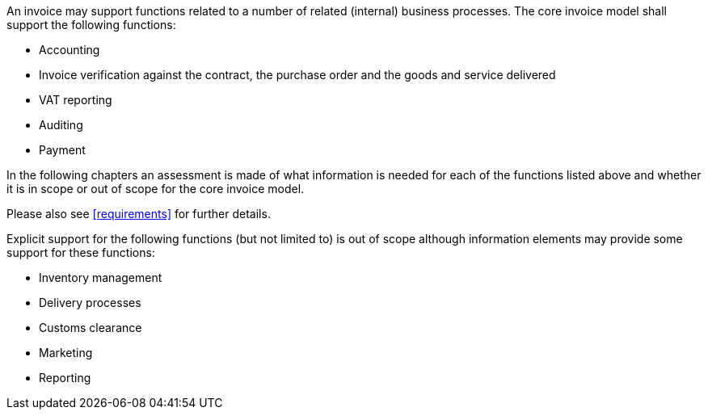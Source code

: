 


An invoice may support functions related to a number of related (internal) business processes. The core invoice model shall support the following functions:

* Accounting
* Invoice verification against the contract, the purchase order and the goods and service delivered
* VAT reporting
* Auditing
* Payment

In the following chapters an assessment is made of what information is needed for each of the functions listed above and whether it is in scope or out of scope for the core invoice model.

Please also see <<requirements>> for further details.

Explicit support for the following functions (but not limited to) is out of scope although information elements may provide some support for these functions:

* Inventory management
* Delivery processes
* Customs clearance
* Marketing
* Reporting
